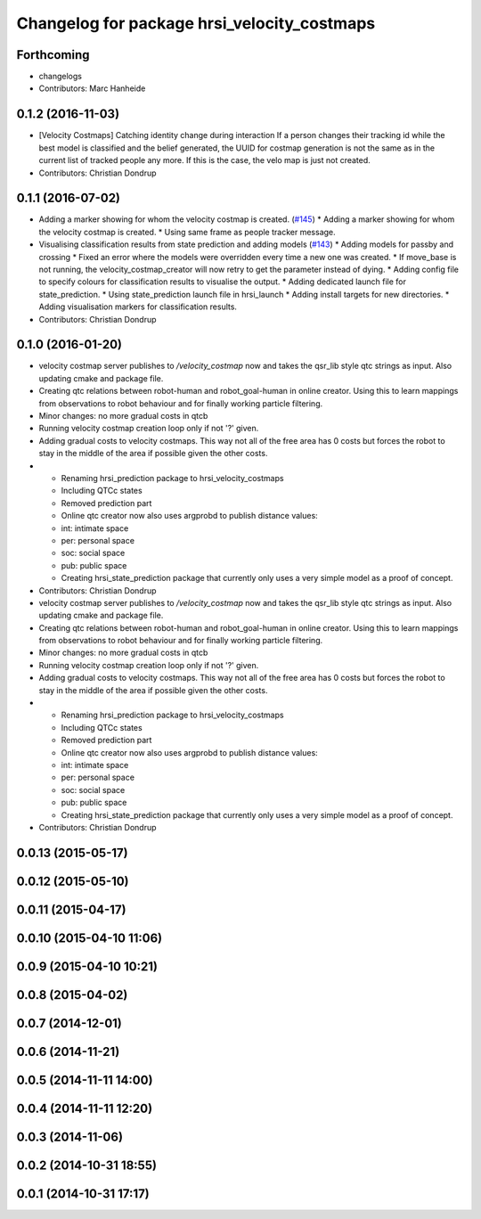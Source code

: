^^^^^^^^^^^^^^^^^^^^^^^^^^^^^^^^^^^^^^^^^^^^
Changelog for package hrsi_velocity_costmaps
^^^^^^^^^^^^^^^^^^^^^^^^^^^^^^^^^^^^^^^^^^^^

Forthcoming
-----------
* changelogs
* Contributors: Marc Hanheide

0.1.2 (2016-11-03)
------------------
* [Velocity Costmaps] Catching identity change during interaction
  If a person changes their tracking id while the best model is classified and the belief generated, the UUID for costmap generation is not the same as in the current list of tracked people any more. If this is the case, the velo map is just not created.
* Contributors: Christian Dondrup

0.1.1 (2016-07-02)
------------------
* Adding a marker showing for whom the velocity costmap is created. (`#145 <https://github.com/strands-project/strands_hri/issues/145>`_)
  * Adding a marker showing for whom the velocity costmap is created.
  * Using same frame as people tracker message.
* Visualising classification results from state prediction and adding models (`#143 <https://github.com/strands-project/strands_hri/issues/143>`_)
  * Adding models for passby and crossing
  * Fixed an error where the models were overridden every time a new one was created.
  * If move_base is not running, the velocity_costmap_creator will now retry to get the parameter instead of dying.
  * Adding config file to specify colours for classification results to visualise the output.
  * Adding dedicated launch file for state_prediction.
  * Using state_prediction launch file in hrsi_launch
  * Adding install targets for new directories.
  * Adding visualisation markers for classification results.
* Contributors: Christian Dondrup

0.1.0 (2016-01-20)
------------------
* velocity costmap server publishes to `/velocity_costmap` now and takes the qsr_lib style qtc strings as input.
  Also updating cmake and package file.
* Creating qtc relations between robot-human and robot_goal-human in online creator. Using this to learn mappings from observations to robot behaviour and for finally working particle filtering.
* Minor changes: no more gradual costs in qtcb
* Running velocity costmap creation loop only if not '?' given.
* Adding gradual costs to velocity costmaps. This way not all of the free area has 0 costs but forces the robot to stay in the middle of the area if possible given the other costs.
* * Renaming hrsi_prediction package to hrsi_velocity_costmaps
  * Including QTCc states
  * Removed prediction part
  * Online qtc creator now also uses argprobd to publish distance values:
  * int: intimate space
  * per: personal space
  * soc: social space
  * pub: public space
  * Creating hrsi_state_prediction package that currently only uses a very simple model as a proof of concept.
* Contributors: Christian Dondrup

* velocity costmap server publishes to `/velocity_costmap` now and takes the qsr_lib style qtc strings as input.
  Also updating cmake and package file.
* Creating qtc relations between robot-human and robot_goal-human in online creator. Using this to learn mappings from observations to robot behaviour and for finally working particle filtering.
* Minor changes: no more gradual costs in qtcb
* Running velocity costmap creation loop only if not '?' given.
* Adding gradual costs to velocity costmaps. This way not all of the free area has 0 costs but forces the robot to stay in the middle of the area if possible given the other costs.
* * Renaming hrsi_prediction package to hrsi_velocity_costmaps
  * Including QTCc states
  * Removed prediction part
  * Online qtc creator now also uses argprobd to publish distance values:
  * int: intimate space
  * per: personal space
  * soc: social space
  * pub: public space
  * Creating hrsi_state_prediction package that currently only uses a very simple model as a proof of concept.
* Contributors: Christian Dondrup

0.0.13 (2015-05-17)
-------------------

0.0.12 (2015-05-10)
-------------------

0.0.11 (2015-04-17)
-------------------

0.0.10 (2015-04-10 11:06)
-------------------------

0.0.9 (2015-04-10 10:21)
------------------------

0.0.8 (2015-04-02)
------------------

0.0.7 (2014-12-01)
------------------

0.0.6 (2014-11-21)
------------------

0.0.5 (2014-11-11 14:00)
------------------------

0.0.4 (2014-11-11 12:20)
------------------------

0.0.3 (2014-11-06)
------------------

0.0.2 (2014-10-31 18:55)
------------------------

0.0.1 (2014-10-31 17:17)
------------------------
